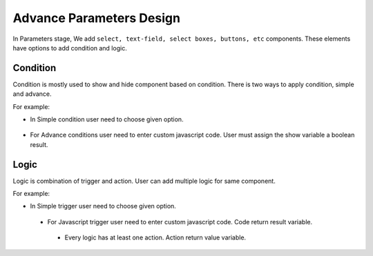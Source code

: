 Advance Parameters Design
======================

In Parameters stage, We add ``select, text-field, select boxes, buttons, etc`` components. These elements have options to add condition and logic.

Condition
--------------

Condition is mostly used to show and hide component based on condition. There is two ways to apply condition, simple and advance.

For example: 

- In Simple condition user need to choose given option. 

   .. figure:: ../../../_assets/web-app/ConditionSimple.PNG
      :alt: web-app
      :width: 90%
      
- For Advance conditions user need to enter custom javascript code. User must assign the show variable a boolean result.

  .. figure:: ../../../_assets/web-app/ConditionAdvance.PNG
      :alt: web-app
      :width: 80%
      
Logic
--------------

Logic is combination of trigger and action. User can add multiple logic for same component.

For example: 

- In Simple trigger user need to choose given option. 

   .. figure:: ../../../_assets/web-app/LogicSimple1.PNG
      :alt: web-app
      :width: 90%
      
 - For Javascript trigger user need to enter custom javascript code. Code return result variable.

  .. figure:: ../../../_assets/web-app/LogicJavascript.PNG
      :alt: web-app
      :width: 80%
      
  - Every logic has at least one action. Action return value variable.

  .. figure:: ../../../_assets/web-app/LogicSimple2.PNG
      :alt: web-app
      :width: 80%
      
      
      
